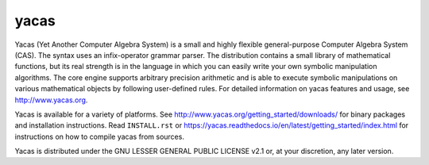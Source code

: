 =====
yacas
=====

.. image:: https://img.shields.io/badge/license-LGPL--2.1%2B-blue.svg
    :target: ./COPYING

.. image:: https://travis-ci.org/grzegorzmazur/yacas.svg?branch=master
    :target: https://travis-ci.org/grzegorzmazur/yacas

.. image:: https://ci.appveyor.com/api/projects/status/r8gm1gdk61qe4rgd?svg=true
    :target: https://ci.appveyor.com/project/grzegorzmazur/yacas

.. image:: http://readthedocs.org/projects/yacas/badge/?version=latest
    :target: http://yacas.readthedocs.org/en/latest/?badge=latest

Yacas (Yet Another Computer Algebra System) is a small and highly flexible
general-purpose Computer Algebra System (CAS). The syntax uses an
infix-operator grammar parser. The distribution contains a small library
of mathematical functions, but its real strength is in the language in which
you can easily write your own symbolic manipulation algorithms. The core engine
supports arbitrary precision arithmetic and is able to execute symbolic
manipulations on various mathematical objects by following user-defined rules.  
For detailed information on yacas features and usage, see 
`<http://www.yacas.org>`_.

Yacas is available for a variety of platforms. See 
`<http://www.yacas.org/getting_started/downloads/>`_ for binary packages
and installation instructions. Read ``INSTALL.rst`` or
`<https://yacas.readthedocs.io/en/latest/getting_started/index.html>`_ for 
instructions on how to compile yacas from sources.

Yacas is distributed under the GNU LESSER GENERAL PUBLIC LICENSE v2.1 or, at
your discretion, any later version.
